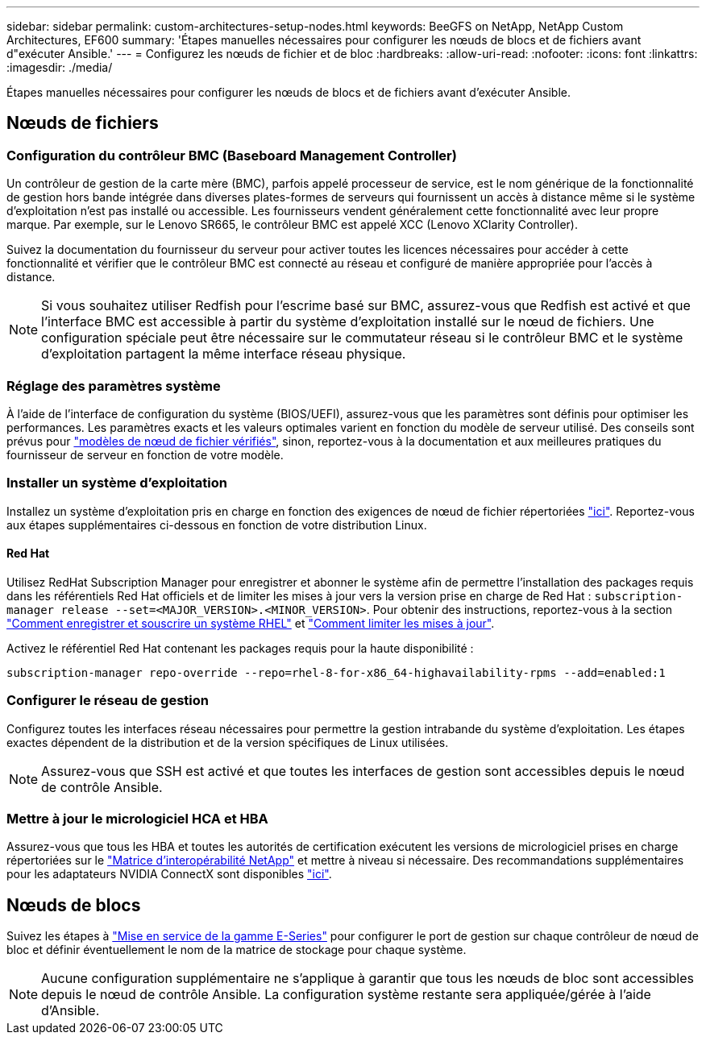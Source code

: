 ---
sidebar: sidebar 
permalink: custom-architectures-setup-nodes.html 
keywords: BeeGFS on NetApp, NetApp Custom Architectures, EF600 
summary: 'Étapes manuelles nécessaires pour configurer les nœuds de blocs et de fichiers avant d"exécuter Ansible.' 
---
= Configurez les nœuds de fichier et de bloc
:hardbreaks:
:allow-uri-read: 
:nofooter: 
:icons: font
:linkattrs: 
:imagesdir: ./media/


[role="lead"]
Étapes manuelles nécessaires pour configurer les nœuds de blocs et de fichiers avant d'exécuter Ansible.



== Nœuds de fichiers



=== Configuration du contrôleur BMC (Baseboard Management Controller)

Un contrôleur de gestion de la carte mère (BMC), parfois appelé processeur de service, est le nom générique de la fonctionnalité de gestion hors bande intégrée dans diverses plates-formes de serveurs qui fournissent un accès à distance même si le système d'exploitation n'est pas installé ou accessible. Les fournisseurs vendent généralement cette fonctionnalité avec leur propre marque. Par exemple, sur le Lenovo SR665, le contrôleur BMC est appelé XCC (Lenovo XClarity Controller).

Suivez la documentation du fournisseur du serveur pour activer toutes les licences nécessaires pour accéder à cette fonctionnalité et vérifier que le contrôleur BMC est connecté au réseau et configuré de manière appropriée pour l'accès à distance.


NOTE: Si vous souhaitez utiliser Redfish pour l'escrime basé sur BMC, assurez-vous que Redfish est activé et que l'interface BMC est accessible à partir du système d'exploitation installé sur le nœud de fichiers. Une configuration spéciale peut être nécessaire sur le commutateur réseau si le contrôleur BMC et le système d'exploitation partagent la même interface réseau physique.



=== Réglage des paramètres système

À l'aide de l'interface de configuration du système (BIOS/UEFI), assurez-vous que les paramètres sont définis pour optimiser les performances. Les paramètres exacts et les valeurs optimales varient en fonction du modèle de serveur utilisé. Des conseils sont prévus pour link:beegfs-deploy-file-node-tuning.html["modèles de nœud de fichier vérifiés"^], sinon, reportez-vous à la documentation et aux meilleures pratiques du fournisseur de serveur en fonction de votre modèle.



=== Installer un système d'exploitation

Installez un système d'exploitation pris en charge en fonction des exigences de nœud de fichier répertoriées link:beegfs-technology-requirements.html#file-node-requirements["ici"^]. Reportez-vous aux étapes supplémentaires ci-dessous en fonction de votre distribution Linux.



==== Red Hat

Utilisez RedHat Subscription Manager pour enregistrer et abonner le système afin de permettre l'installation des packages requis dans les référentiels Red Hat officiels et de limiter les mises à jour vers la version prise en charge de Red Hat : `subscription-manager release --set=<MAJOR_VERSION>.<MINOR_VERSION>`. Pour obtenir des instructions, reportez-vous à la section https://access.redhat.com/solutions/253273["Comment enregistrer et souscrire un système RHEL"^] et  https://access.redhat.com/solutions/2761031["Comment limiter les mises à jour"^].

Activez le référentiel Red Hat contenant les packages requis pour la haute disponibilité :

....
subscription-manager repo-override --repo=rhel-8-for-x86_64-highavailability-rpms --add=enabled:1
....


=== Configurer le réseau de gestion

Configurez toutes les interfaces réseau nécessaires pour permettre la gestion intrabande du système d'exploitation. Les étapes exactes dépendent de la distribution et de la version spécifiques de Linux utilisées.


NOTE: Assurez-vous que SSH est activé et que toutes les interfaces de gestion sont accessibles depuis le nœud de contrôle Ansible.



=== Mettre à jour le micrologiciel HCA et HBA

Assurez-vous que tous les HBA et toutes les autorités de certification exécutent les versions de micrologiciel prises en charge répertoriées sur le link:https://imt.netapp.com/matrix/["Matrice d'interopérabilité NetApp"^] et mettre à niveau si nécessaire. Des recommandations supplémentaires pour les adaptateurs NVIDIA ConnectX sont disponibles link:beegfs-technology-requirements.html#file-node-requirements["ici"^].



== Nœuds de blocs

Suivez les étapes à link:https://docs.netapp.com/us-en/e-series/getting-started/getup-run-concept.html["Mise en service de la gamme E-Series"^] pour configurer le port de gestion sur chaque contrôleur de nœud de bloc et définir éventuellement le nom de la matrice de stockage pour chaque système.


NOTE: Aucune configuration supplémentaire ne s'applique à garantir que tous les nœuds de bloc sont accessibles depuis le nœud de contrôle Ansible. La configuration système restante sera appliquée/gérée à l'aide d'Ansible.
